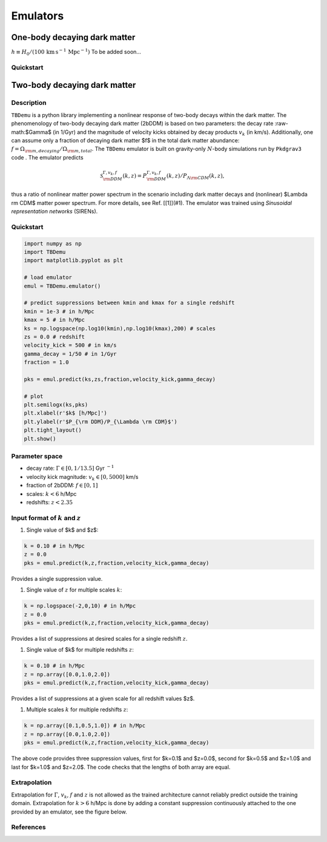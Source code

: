 =========
Emulators
=========

One-body decaying dark matter
-----------------------------

:math:`h \equiv H_0/(100\, \text{km}\, \text{s}^{-1}\, \text{Mpc}^{-1})`
To be added soon...

Quickstart
^^^^^^^^^^


Two-body decaying dark matter
-----------------------------

Description
^^^^^^^^^^^
``TBDemu`` is a python library implementing a nonlinear response of two-body decays within the dark matter. The phenomenology of two-body decaying dark matter (2bDDM) is based on two parameters: the decay rate :raw-math:$\Gamma$ (in 1/Gyr) and the magnitude of velocity kicks obtained by decay products :math:`v_k` (in km/s). Additionally, one can assume only a fraction of decaying dark matter $f$ in the total dark matter abundance: :math:`f=\Omega_{\rm m, decaying}/\Omega_{\rm m, total}`. The ``TBDemu`` emulator is built on gravity-only :math:`N`-body simulations run by ``Pkdgrav3`` code . The emulator predicts

.. math::

    \mathcal{S}^{\Gamma,v_k,f}_{\rm DDM}(k,z) = P^{\Gamma,v_k,f}_{\rm DDM}(k,z)/P_{\Lambda \rm CDM}(k,z),


thus a ratio of nonlinear matter power spectrum in the scenario including dark matter decays and (nonlinear) $\Lambda \rm CDM$ matter power spectrum. For more details, see Ref. [[1]](#1). The emulator was trained using *Sinusoidal representation networks* (SIRENs).

Quickstart
^^^^^^^^^^

.. code-block:: python3

    import numpy as np
    import TBDemu
    import matplotlib.pyplot as plt

    # load emulator
    emul = TBDemu.emulator()

    # predict suppressions between kmin and kmax for a single redshift
    kmin = 1e-3 # in h/Mpc
    kmax = 5 # in h/Mpc
    ks = np.logspace(np.log10(kmin),np.log10(kmax),200) # scales
    zs = 0.0 # redshift
    velocity_kick = 500 # in km/s
    gamma_decay = 1/50 # in 1/Gyr
    fraction = 1.0

    pks = emul.predict(ks,zs,fraction,velocity_kick,gamma_decay)

    # plot
    plt.semilogx(ks,pks)
    plt.xlabel(r'$k$ [h/Mpc]')
    plt.ylabel(r'$P_{\rm DDM}/P_{\Lambda \rm CDM}$')
    plt.tight_layout()
    plt.show()

.. figure:: ../examples/tbdemu_example.jpeg
   :width: 65%
  
Parameter space
^^^^^^^^^^^^^^^

- decay rate: :math:`$\Gamma \in [0,1/13.5]$` Gyr :math:`$^{-1}$`  
- velocity kick magnitude: :math:`$v_k \in [0,5000]$` km/s  
- fraction of 2bDDM: :math:`$f \in [0,1]$`  
- scales: :math:`$k < 6$` h/Mpc  
- redshifts: :math:`$z < 2.35$`

Input format of :math:`$k$` and :math:`$z$`
^^^^^^^^^^^^^^^^^^^^^^^^^^^^^^^^^^^^^^^^^^^
#. Single value of $k$ and $z$:
    
.. code-block:: python3

    k = 0.10 # in h/Mpc
    z = 0.0
    pks = emul.predict(k,z,fraction,velocity_kick,gamma_decay)

Provides a single suppression value.

#. Single value of :math:`$z$` for multiple scales :math:`$k$`:
    
.. code-block:: python3

    k = np.logspace(-2,0,10) # in h/Mpc
    z = 0.0
    pks = emul.predict(k,z,fraction,velocity_kick,gamma_decay)

Provides a list of suppressions at desired scales for a single redshift :math:`$z$`.

#. Single value of $k$ for multiple redshifts :math:`$z$`:
    
.. code-block:: python3

    k = 0.10 # in h/Mpc
    z = np.array([0.0,1.0,2.0])
    pks = emul.predict(k,z,fraction,velocity_kick,gamma_decay)

Provides a list of suppressions at a given scale for all redshift values $z$.

#. Multiple scales :math:`$k$` for multiple redshifts :math:`$z$`:
    
.. code-block:: python3

    k = np.array([0.1,0.5,1.0]) # in h/Mpc
    z = np.array([0.0,1.0,2.0])
    pks = emul.predict(k,z,fraction,velocity_kick,gamma_decay)

The above code provides three suppression values, first for $k=0.1$ and $z=0.0$, second for $k=0.5$ and $z=1.0$ and last for $k=1.0$ and $z=2.0$. The code checks that the lengths of both array are equal.
    
Extrapolation
^^^^^^^^^^^^^

Extrapolation for :math:`$\Gamma$`, :math:`$v_k$`, :math:`$f$` and :math:`$z$` is not allowed as the trained architecture cannot reliably predict outside the training domain. Extrapolation for :math:`$k>6$` h/Mpc is done by adding a constant suppression continuously attached to the one provided by an emulator, see the figure below. 

.. figure:: ../examples/tbdemu_extrapolation.jpeg
   :width: 65%



References
^^^^^^^^^^
